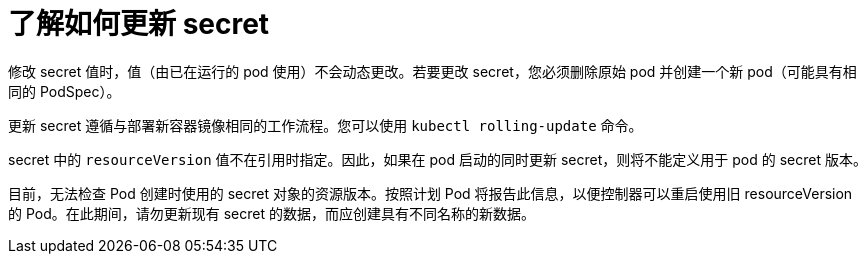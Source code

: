 // Module included in the following assemblies:
//
// * nodes/nodes-pods-secrets.adoc

:_content-type: CONCEPT
[id="nodes-pods-secrets-updating_{context}"]
= 了解如何更新 secret

修改 secret 值时，值（由已在运行的 pod 使用）不会动态更改。若要更改 secret，您必须删除原始 pod 并创建一个新 pod（可能具有相同的 PodSpec）。

更新 secret 遵循与部署新容器镜像相同的工作流程。您可以使用 `kubectl rolling-update` 命令。

secret 中的 `resourceVersion` 值不在引用时指定。因此，如果在 pod 启动的同时更新 secret，则将不能定义用于 pod 的 secret 版本。

[注意]
====
目前，无法检查 Pod 创建时使用的 secret 对象的资源版本。按照计划 Pod 将报告此信息，以便控制器可以重启使用旧 resourceVersion 的 Pod。在此期间，请勿更新现有 secret 的数据，而应创建具有不同名称的新数据。
====
